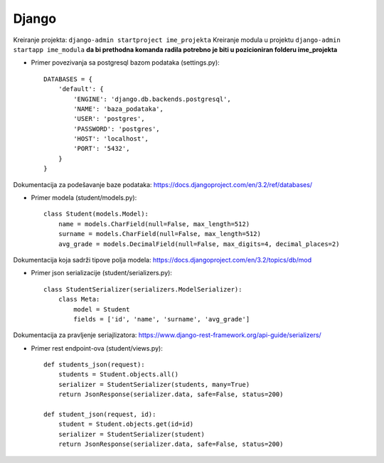 Django
------

Kreiranje projekta: ``django-admin startproject ime_projekta``
Kreiranje modula u projektu ``django-admin startapp ime_modula`` **da bi prethodna komanda radila potrebno je biti u pozicioniran folderu ime_projekta**


- Primer povezivanja sa postgresql bazom podataka (settings.py)::

    DATABASES = {
        'default': {
            'ENGINE': 'django.db.backends.postgresql',
            'NAME': 'baza_podataka',
            'USER': 'postgres',
            'PASSWORD': 'postgres',
            'HOST': 'localhost',
            'PORT': '5432',
        }
    }

Dokumentacija za podešavanje baze podataka: https://docs.djangoproject.com/en/3.2/ref/databases/

- Primer modela (student/models.py)::

    class Student(models.Model):
        name = models.CharField(null=False, max_length=512)
        surname = models.CharField(null=False, max_length=512)
        avg_grade = models.DecimalField(null=False, max_digits=4, decimal_places=2)

Dokumentacija koja sadrži tipove polja modela: https://docs.djangoproject.com/en/3.2/topics/db/mod

- Primer json serializacije (student/serializers.py)::

    class StudentSerializer(serializers.ModelSerializer):
        class Meta:
            model = Student
            fields = ['id', 'name', 'surname', 'avg_grade']

Dokumentacija za pravljenje seriajlizatora: https://www.django-rest-framework.org/api-guide/serializers/



- Primer rest endpoint-ova (student/views.py)::

    def students_json(request):
        students = Student.objects.all()
        serializer = StudentSerializer(students, many=True)
        return JsonResponse(serializer.data, safe=False, status=200)
        
    def student_json(request, id):
        student = Student.objects.get(id=id)
        serializer = StudentSerializer(student)
        return JsonResponse(serializer.data, safe=False, status=200)


